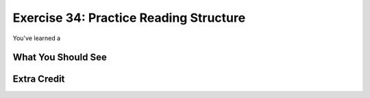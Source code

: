 Exercise 34: Practice Reading Structure
***************************************

You've learned a 


What You Should See
===================


Extra Credit
============


